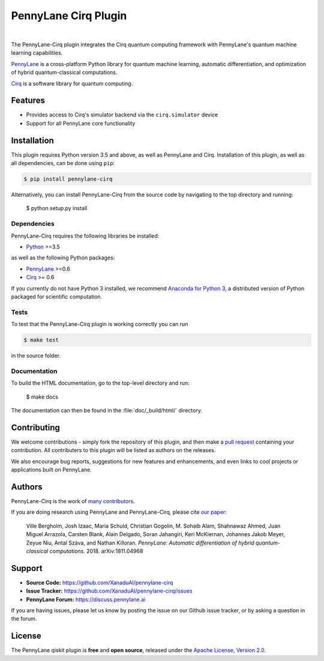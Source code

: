 PennyLane Cirq Plugin
#########################

.. image:: https://img.shields.io/travis/com/XanaduAI/pennylane-cirq/master.svg
    :alt: Travis
    :target: https://travis-ci.com/XanaduAI/pennylane-cirq

.. image:: https://img.shields.io/codecov/c/github/xanaduai/pennylane-cirq/master.svg
    :alt: Codecov coverage
    :target: https://codecov.io/gh/XanaduAI/pennylane-cirq

.. image:: https://img.shields.io/codacy/grade/33d12f7d2d0644968087e33966ed904e.svg
    :alt: Codacy grade
    :target: https://app.codacy.com/app/XanaduAI/pennylane-cirq

.. image:: https://img.shields.io/readthedocs/pennylane-cirq.svg
    :alt: Read the Docs
    :target: https://pennylane-cirq.readthedocs.io

.. image:: https://img.shields.io/pypi/v/pennylane-cirq.svg
    :alt: PyPI
    :target: https://pypi.org/project/pennylane-cirq

.. image:: doc/_static/puzzle_cirq.png
    :align: center
    :width: 200px
    :target: javascript:void(0);

|

.. header-start-inclusion-marker-do-not-remove

The PennyLane-Cirq plugin integrates the Cirq quantum computing framework with PennyLane's
quantum machine learning capabilities.

`PennyLane <https://pennylane.readthedocs.io>`_ is a cross-platform Python library for quantum machine
learning, automatic differentiation, and optimization of hybrid quantum-classical computations.

`Cirq <https://github.com/quantumlib/Cirq>`_ is a software library for quantum computing.


Features
========

* Provides access to Cirq's simulator backend via the ``cirq.simulator`` device

* Support for all PennyLane core functionality

.. header-end-inclusion-marker-do-not-remove
.. installation-start-inclusion-marker-do-not-remove

Installation
============

This plugin requires Python version 3.5 and above, as well as PennyLane
and Cirq. Installation of this plugin, as well as all dependencies, can be done using ``pip``:

.. code-block:: bash

    $ pip install pennylane-cirq

Alternatively, you can install PennyLane-Cirq from the source code by navigating to the
top directory and running:

	$ python setup.py install

Dependencies
~~~~~~~~~~~~

PennyLane-Cirq requires the following libraries be installed:

* `Python <http://python.org/>`_ >=3.5

as well as the following Python packages:

* `PennyLane <http://pennylane.readthedocs.io/>`_ >=0.6
* `Cirq <https://cirq.readthedocs.io/>`_ >= 0.6


If you currently do not have Python 3 installed, we recommend
`Anaconda for Python 3 <https://www.anaconda.com/download/>`_, a distributed version of Python packaged
for scientific computation.


Tests
~~~~~

To test that the PennyLane-Cirq plugin is working correctly you can run

.. code-block:: bash

    $ make test

in the source folder.

Documentation
~~~~~~~~~~~~~

To build the HTML documentation, go to the top-level directory and run:

  $ make docs


The documentation can then be found in the :file:`doc/_build/html/` directory.

.. installation-end-inclusion-marker-do-not-remove

Contributing
============

We welcome contributions - simply fork the repository of this plugin, and then make a
`pull request <https://help.github.com/articles/about-pull-requests/>`_ containing your contribution.
All contributers to this plugin will be listed as authors on the releases.

We also encourage bug reports, suggestions for new features and enhancements, and even links to cool projects
or applications built on PennyLane.

Authors
=======

PennyLane-Cirq is the work of `many contributors <https://github.com/XanaduAI/pennylane-cirq/graphs/contributors>`_.

If you are doing research using PennyLane and PennyLane-Cirq, please cite `our paper <https://arxiv.org/abs/1811.04968>`_:

    Ville Bergholm, Josh Izaac, Maria Schuld, Christian Gogolin, M. Sohaib Alam, Shahnawaz Ahmed,
    Juan Miguel Arrazola, Carsten Blank, Alain Delgado, Soran Jahangiri, Keri McKiernan, Johannes Jakob Meyer,
    Zeyue Niu, Antal Száva, and Nathan Killoran.
    *PennyLane: Automatic differentiation of hybrid quantum-classical computations.* 2018. arXiv:1811.04968

.. support-start-inclusion-marker-do-not-remove

Support
=======

- **Source Code:** https://github.com/XanaduAI/pennylane-cirq
- **Issue Tracker:** https://github.com/XanaduAI/pennylane-cirq/issues
- **PennyLane Forum:** https://discuss.pennylane.ai

If you are having issues, please let us know by posting the issue on our Github issue tracker, or
by asking a question in the forum.

.. support-end-inclusion-marker-do-not-remove
.. license-start-inclusion-marker-do-not-remove

License
=======

The PennyLane qiskit plugin is **free** and **open source**, released under
the `Apache License, Version 2.0 <https://www.apache.org/licenses/LICENSE-2.0>`_.

.. license-end-inclusion-marker-do-not-remove